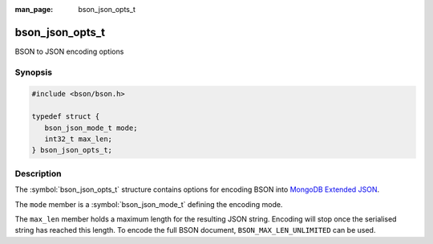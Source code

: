 :man_page: bson_json_opts_t

bson_json_opts_t
================

BSON to JSON encoding options

Synopsis
--------

.. code-block:: c

  #include <bson/bson.h>

  typedef struct {
     bson_json_mode_t mode;
     int32_t max_len;
  } bson_json_opts_t;

Description
-----------

The :symbol:`bson_json_opts_t` structure contains options for encoding BSON into `MongoDB Extended JSON`_.

The ``mode`` member is a :symbol:`bson_json_mode_t` defining the encoding mode.

The ``max_len`` member holds a maximum length for the resulting JSON string. Encoding will stop once the serialised string has reached this length. To encode the full BSON document, ``BSON_MAX_LEN_UNLIMITED`` can be used.

.. seealso::

  | :symbol:`bson_as_json_with_opts()`

.. _MongoDB Extended JSON: https://github.com/mongodb/specifications/blob/master/source/extended-json.rst
